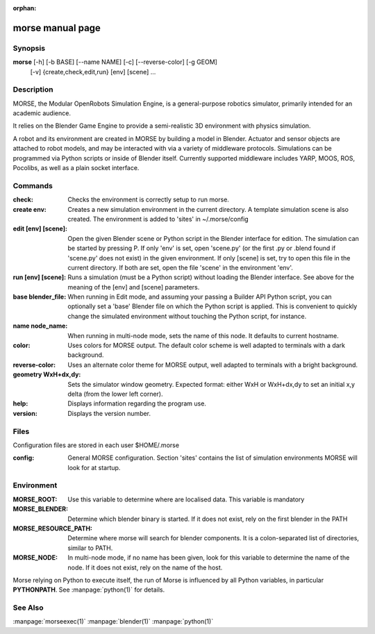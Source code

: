 :orphan:

morse manual page
=================

Synopsis
--------

**morse** [-h] [-b BASE] [--name NAME] [-c] [--reverse-color] [-g GEOM]
          [-v] {create,check,edit,run} [env] [scene] ...


Description
-----------
MORSE, the Modular OpenRobots Simulation Engine, is a general-purpose robotics
simulator, primarily intended for an academic audience.

It relies on the Blender Game Engine to provide a semi-realistic 3D 
environment with physics simulation.

A robot and its environment are created in MORSE by building a model in
Blender. Actuator and sensor objects are attached to robot models, and may be
interacted with via a variety of middleware protocols. Simulations can be
programmed via Python scripts or inside of Blender itself. Currently supported
middleware includes YARP, MOOS, ROS, Pocolibs, as well as a plain socket
interface.

Commands
--------

:check:
        Checks the environment is correctly setup to run morse.
:create env:
        Creates a new simulation environment in the current directory.
        A template simulation scene is also created.
        The environment is added to 'sites' in ~/.morse/config
:edit [env] [scene]:
        Open the given Blender scene or Python script in the Blender
        interface for edition. The simulation can be started by 
        pressing P.
        If only 'env' is set, open 'scene.py' (or the first .py or .blend 
        found if 'scene.py' does not exist) in the given environment.
        If only [scene] is set, try to open this file in the current
        directory.
        If both are set, open the file 'scene' in the environment 'env'.
:run [env] [scene]:
        Runs a simulation (must be a Python script) without loading 
        the Blender interface.
        See above for the meaning of the [env]  and [scene] parameters.
:base blender_file:
        When running in Edit mode, and assuming your passing a Builder API 
        Python script, you can optionally set a 'base' Blender file on 
        which the Python script is applied. This is convenient to quickly
        change the simulated environment without touching the Python 
        script, for instance.
:name node_name:
        When running in multi-node mode, sets the name of this
        node. It defaults to current hostname.
:color:
        Uses colors for MORSE output. The default color scheme is well
        adapted to terminals with a dark background.
:reverse-color:
        Uses an alternate color theme for MORSE output, well adapted to
        terminals with a bright background.
:geometry WxH+dx,dy:
        Sets the simulator window geometry. Expected format: either WxH 
        or WxH+dx,dy to set an initial x,y delta (from the lower left 
        corner).
:help:
        Displays information regarding the program use.
:version:
        Displays the version number.


Files
-----

Configuration files are stored in each user $HOME/.morse

:config:
        General MORSE configuration.
        Section 'sites' contains the list of simulation environments
        MORSE will look for at startup.

Environment
-----------

:MORSE_ROOT:
			Use this variable to determine where are localised data. This
			variable is mandatory

:MORSE_BLENDER:
			Determine which blender binary is started. If it does not exist, 
			rely on the first blender in the PATH

:MORSE_RESOURCE_PATH:
			Determine where morse will search for blender components. It is a
			colon-separated list of directories, similar to PATH. 

:MORSE_NODE:
			In multi-node mode, if no name has been given, look for this
			variable to determine the name of the node. If it does not exist,
			rely on the name of the host.

Morse relying on Python to execute itself, the run of Morse is influenced by
all Python variables, in particular **PYTHONPATH**. See :manpage:`python(1)` for
details.

See Also
--------
:manpage:`morseexec(1)` :manpage:`blender(1)` :manpage:`python(1)`
